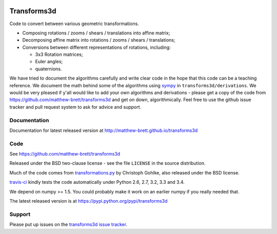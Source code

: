 .. image:: https://travis-ci.org/matthew-brett/transforms3d.svg?branch=master
    :target: https://travis-ci.org/matthew-brett/transforms3d

.. image:: https://coveralls.io/repos/matthew-brett/transforms3d/badge.png?branch=master
    :target: https://coveralls.io/r/matthew-brett/transforms3d?branch=master

############
Transforms3d
############

Code to convert between various geometric transformations.

* Composing rotations / zooms / shears / translations into affine matrix;
* Decomposing affine matrix into rotations / zooms / shears / translations;
* Conversions between different representations of rotations, including:

  * 3x3 Rotation matrices;
  * Euler angles;
  * quaternions.

We have tried to document the algorithms carefully and write clear code in the
hope that this code can be a teaching reference.  We document the math behind
some of the algorithms using `sympy <http://www.sympy.org>`_ in
``transforms3d/derivations``.  We would be very pleased if y'all would like to
add your own algorithms and derivations - please get a copy of the code from
https://github.com/matthew-brett/transforms3d and get on down,
algorithmically.  Feel free to use the github issue tracker and pull request
system to ask for advice and support.

*************
Documentation
*************

Documentation for latest released version at
http://matthew-brett.github.io/transforms3d

****
Code
****

See https://github.com/matthew-brett/transforms3d

Released under the BSD two-clause license - see the file ``LICENSE`` in the
source distribution.

Much of the code comes from `transformations.py
<http://www.lfd.uci.edu/~gohlke/code/transformations.py.html>`_ by Christoph
Gohlke, also released under the BSD license.

`travis-ci <https://travis-ci.org/matthew-brett/transforms3d>`_ kindly tests
the code automatically under Python 2.6, 2.7, 3.2, 3.3 and 3.4.

We depend on numpy >= 1.5.  You could probably make it work on an earlier
numpy if you really needed that.

The latest released version is at https://pypi.python.org/pypi/transforms3d

*******
Support
*******

Please put up issues on the `transforms3d issue tracker
<https://github.com/matthew-brett/transforms3d/issues>`_.
